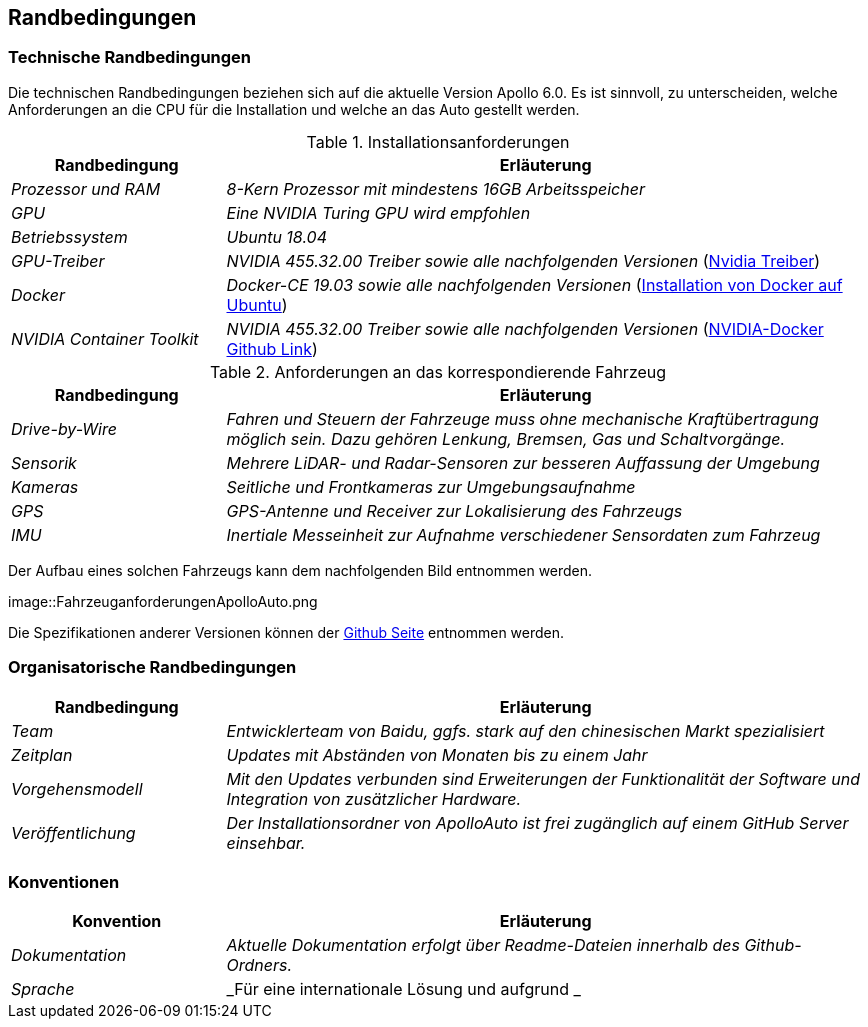 [[section-architecture-constraints]]
== Randbedingungen

[role="arc42help"]
****
//.Inhalt
//Randbedingungen und Vorgaben, die ihre Freiheiten bezüglich Entwurf, Implementierung oder Ihres Entwicklungsprozesses einschränken.
//Diese Randbedingungen gelten manchmal organisations- oder firmenweit über die Grenzen einzelner Systeme hinweg.
//
//.Motivation
//Für eine tragfähige Architektur sollten Sie genau wissen, wo Ihre Freiheitsgrade bezüglich der Entwurfsentscheidungen liegen und wo Sie Randbedingungen beachten müssen.
//Sie können Randbedingungen vielleicht noch verhandeln, zunächst sind sie aber da.
//
//.Form
//Einfache Tabellen der Randbedingungen mit Erläuterungen.
//Bei Bedarf unterscheiden Sie technische, organisatorische und politische Randbedingungen oder übergreifende Konventionen (beispielsweise Programmier- oder Versionierungsrichtlinien, Dokumentations- oder Namenskonvention).

****

=== Technische Randbedingungen
[role="arc42help"]
****

Die technischen Randbedingungen beziehen sich auf die aktuelle Version Apollo 6.0.
Es ist sinnvoll, zu unterscheiden, welche Anforderungen an die CPU für die Installation und welche an das Auto gestellt werden.

.Installationsanforderungen

[cols="1,3" options="header"]
|===
|Randbedingung |Erläuterung 
| _Prozessor und RAM_ | _8-Kern Prozessor mit mindestens 16GB Arbeitsspeicher_
| _GPU_ | _Eine NVIDIA Turing GPU wird empfohlen_
| _Betriebssystem_ | _Ubuntu 18.04_
| _GPU-Treiber_ | _NVIDIA 455.32.00 Treiber sowie alle nachfolgenden Versionen_ (https://www.nvidia.com/Download/index.aspx?lang=en-us[Nvidia Treiber])
| _Docker_ | _Docker-CE 19.03 sowie alle nachfolgenden Versionen_ (https://docs.docker.com/engine/install/ubuntu/[Installation von Docker auf Ubuntu])
| _NVIDIA Container Toolkit_ | _NVIDIA 455.32.00 Treiber sowie alle nachfolgenden Versionen_ (https://github.com/NVIDIA/nvidia-docker[NVIDIA-Docker Github Link])
|===

.Anforderungen an das korrespondierende Fahrzeug

[cols="1,3" options="header"]
|===
|Randbedingung |Erläuterung 
| _Drive-by-Wire_ | _Fahren und Steuern der Fahrzeuge muss ohne mechanische Kraftübertragung möglich sein. Dazu gehören Lenkung, Bremsen, Gas und Schaltvorgänge._
| _Sensorik_ | _Mehrere LiDAR- und Radar-Sensoren zur besseren Auffassung der Umgebung_
| _Kameras_ | _Seitliche und Frontkameras zur Umgebungsaufnahme_
| _GPS_ | _GPS-Antenne und Receiver zur Lokalisierung des Fahrzeugs_
| _IMU_ | _Inertiale Messeinheit zur Aufnahme verschiedener Sensordaten zum Fahrzeug_
|===

Der Aufbau eines solchen Fahrzeugs kann dem nachfolgenden Bild entnommen werden.

image::FahrzeuganforderungenApolloAuto.png

Die Spezifikationen anderer Versionen können der https://github.com/ApolloAuto/apollo[Github Seite] entnommen werden.

****

=== Organisatorische Randbedingungen
[role="arc42help"]
****

[cols="1,3" options="header"]
|===
|Randbedingung | Erläuterung
| _Team_ | _Entwicklerteam von Baidu, ggfs. stark auf den chinesischen Markt spezialisiert_
| _Zeitplan_ | _Updates mit Abständen von Monaten bis zu einem Jahr_
| _Vorgehensmodell_ | _Mit den Updates verbunden sind Erweiterungen der Funktionalität der Software und Integration von zusätzlicher Hardware._
| _Veröffentlichung_ | _Der Installationsordner von ApolloAuto ist frei zugänglich auf einem GitHub Server einsehbar._ 
|===

****

=== Konventionen
[role="arc42help"]
****

[cols="1,3" options="header"]
|===
|Konvention |Erläuterung
| _Dokumentation_ | _Aktuelle Dokumentation erfolgt über Readme-Dateien innerhalb des Github-Ordners._
| _Sprache_ | _Für eine internationale Lösung und aufgrund _ 
|===

****